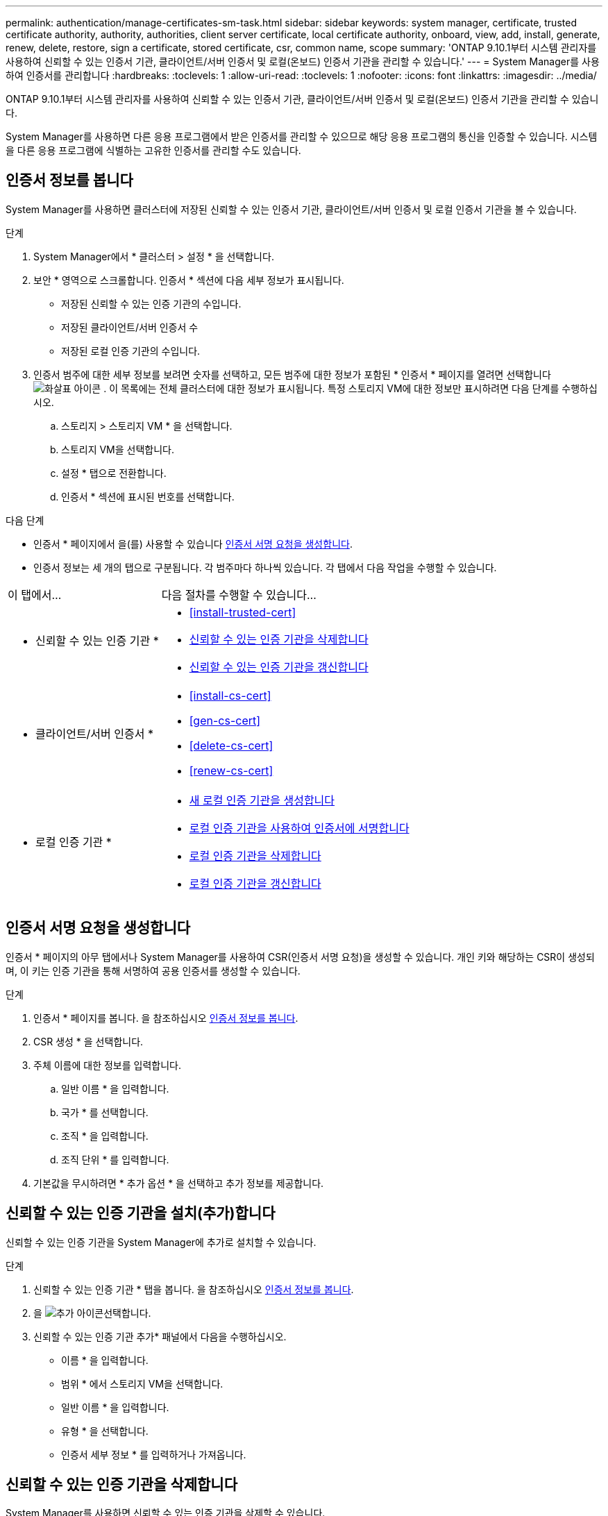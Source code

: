 ---
permalink: authentication/manage-certificates-sm-task.html 
sidebar: sidebar 
keywords: system manager, certificate, trusted certificate authority, authority, authorities, client server certificate, local certificate authority, onboard, view, add, install, generate, renew, delete, restore, sign a certificate, stored certificate, csr, common name, scope 
summary: 'ONTAP 9.10.1부터 시스템 관리자를 사용하여 신뢰할 수 있는 인증서 기관, 클라이언트/서버 인증서 및 로컬(온보드) 인증서 기관을 관리할 수 있습니다.' 
---
= System Manager를 사용하여 인증서를 관리합니다
:hardbreaks:
:toclevels: 1
:allow-uri-read: 
:toclevels: 1
:nofooter: 
:icons: font
:linkattrs: 
:imagesdir: ../media/


[role="lead"]
ONTAP 9.10.1부터 시스템 관리자를 사용하여 신뢰할 수 있는 인증서 기관, 클라이언트/서버 인증서 및 로컬(온보드) 인증서 기관을 관리할 수 있습니다.

System Manager를 사용하면 다른 응용 프로그램에서 받은 인증서를 관리할 수 있으므로 해당 응용 프로그램의 통신을 인증할 수 있습니다. 시스템을 다른 응용 프로그램에 식별하는 고유한 인증서를 관리할 수도 있습니다.



== 인증서 정보를 봅니다

System Manager를 사용하면 클러스터에 저장된 신뢰할 수 있는 인증서 기관, 클라이언트/서버 인증서 및 로컬 인증서 기관을 볼 수 있습니다.

.단계
. System Manager에서 * 클러스터 > 설정 * 을 선택합니다.
. 보안 * 영역으로 스크롤합니다. 인증서 * 섹션에 다음 세부 정보가 표시됩니다.
+
** 저장된 신뢰할 수 있는 인증 기관의 수입니다.
** 저장된 클라이언트/서버 인증서 수
** 저장된 로컬 인증 기관의 수입니다.


. 인증서 범주에 대한 세부 정보를 보려면 숫자를 선택하고, 모든 범주에 대한 정보가 포함된 * 인증서 * 페이지를 열려면 선택합니다 image:icon_arrow.gif["화살표 아이콘"] . 이 목록에는 전체 클러스터에 대한 정보가 표시됩니다. 특정 스토리지 VM에 대한 정보만 표시하려면 다음 단계를 수행하십시오.
+
.. 스토리지 > 스토리지 VM * 을 선택합니다.
.. 스토리지 VM을 선택합니다.
.. 설정 * 탭으로 전환합니다.
.. 인증서 * 섹션에 표시된 번호를 선택합니다.




.다음 단계
* 인증서 * 페이지에서 을(를) 사용할 수 있습니다 <<인증서 서명 요청을 생성합니다>>.
* 인증서 정보는 세 개의 탭으로 구분됩니다. 각 범주마다 하나씩 있습니다. 각 탭에서 다음 작업을 수행할 수 있습니다.


[cols="30,70"]
|===


| 이 탭에서... | 다음 절차를 수행할 수 있습니다... 


 a| 
* 신뢰할 수 있는 인증 기관 *
 a| 
* <<install-trusted-cert>>
* <<신뢰할 수 있는 인증 기관을 삭제합니다>>
* <<신뢰할 수 있는 인증 기관을 갱신합니다>>




 a| 
* 클라이언트/서버 인증서 *
 a| 
* <<install-cs-cert>>
* <<gen-cs-cert>>
* <<delete-cs-cert>>
* <<renew-cs-cert>>




 a| 
* 로컬 인증 기관 *
 a| 
* <<새 로컬 인증 기관을 생성합니다>>
* <<로컬 인증 기관을 사용하여 인증서에 서명합니다>>
* <<로컬 인증 기관을 삭제합니다>>
* <<로컬 인증 기관을 갱신합니다>>


|===


== 인증서 서명 요청을 생성합니다

인증서 * 페이지의 아무 탭에서나 System Manager를 사용하여 CSR(인증서 서명 요청)을 생성할 수 있습니다. 개인 키와 해당하는 CSR이 생성되며, 이 키는 인증 기관을 통해 서명하여 공용 인증서를 생성할 수 있습니다.

.단계
. 인증서 * 페이지를 봅니다. 을 참조하십시오 <<인증서 정보를 봅니다>>.
. CSR 생성 * 을 선택합니다.
. 주체 이름에 대한 정보를 입력합니다.
+
.. 일반 이름 * 을 입력합니다.
.. 국가 * 를 선택합니다.
.. 조직 * 을 입력합니다.
.. 조직 단위 * 를 입력합니다.


. 기본값을 무시하려면 * 추가 옵션 * 을 선택하고 추가 정보를 제공합니다.




== 신뢰할 수 있는 인증 기관을 설치(추가)합니다

신뢰할 수 있는 인증 기관을 System Manager에 추가로 설치할 수 있습니다.

.단계
. 신뢰할 수 있는 인증 기관 * 탭을 봅니다. 을 참조하십시오 <<인증서 정보를 봅니다>>.
. 을 image:icon_add_blue_bg.gif["추가 아이콘"]선택합니다.
. 신뢰할 수 있는 인증 기관 추가* 패널에서 다음을 수행하십시오.
+
** 이름 * 을 입력합니다.
** 범위 * 에서 스토리지 VM을 선택합니다.
** 일반 이름 * 을 입력합니다.
** 유형 * 을 선택합니다.
** 인증서 세부 정보 * 를 입력하거나 가져옵니다.






== 신뢰할 수 있는 인증 기관을 삭제합니다

System Manager를 사용하면 신뢰할 수 있는 인증 기관을 삭제할 수 있습니다.


NOTE: ONTAP에 사전 설치된 신뢰할 수 있는 인증 기관은 삭제할 수 없습니다.

.단계
. 신뢰할 수 있는 인증 기관 * 탭을 봅니다. 을 참조하십시오 <<인증서 정보를 봅니다>>.
. 신뢰할 수 있는 인증 기관의 이름을 선택합니다.
. 이름 옆에 있는 을 image:icon_kabob.gif["메뉴 옵션 아이콘"] 선택한 다음 * 삭제 * 를 선택합니다.




== 신뢰할 수 있는 인증 기관을 갱신합니다

System Manager를 사용하면 만료되었거나 곧 만료될 신뢰할 수 있는 인증 기관을 갱신할 수 있습니다.

.단계
. 신뢰할 수 있는 인증 기관 * 탭을 봅니다. 을 참조하십시오 <<인증서 정보를 봅니다>>.
. 신뢰할 수 있는 인증 기관의 이름을 선택합니다.
. 인증서 이름 옆에 있는 * 갱신 * 을 선택합니다 image:icon_kabob.gif["메뉴 옵션 아이콘"] .




== 클라이언트/서버 인증서를 설치(추가)합니다

System Manager를 사용하면 추가 클라이언트/서버 인증서를 설치할 수 있습니다.

.단계
. 클라이언트/서버 인증서 * 탭을 봅니다. 을 참조하십시오 <<인증서 정보를 봅니다>>.
. 을 image:icon_add_blue_bg.gif["추가 아이콘"]선택합니다.
. 클라이언트/서버 인증서 추가 * 패널에서 다음을 수행하십시오.
+
** 인증서 이름 * 을 입력합니다.
** 범위 * 에서 스토리지 VM을 선택합니다.
** 일반 이름 * 을 입력합니다.
** 유형 * 을 선택합니다.
** 인증서 세부 정보 * 를 입력하거나 가져옵니다. 텍스트 파일에서 인증서 세부 정보를 작성하거나 복사하여 붙여 넣거나 * Import *(가져오기 *)를 클릭하여 인증서 파일에서 텍스트를 가져올 수 있습니다.
** 개인 키 * 를 입력합니다.
텍스트 파일에서 개인 키를 작성하거나 복사하여 붙여 넣거나 * Import *(가져오기 *)를 클릭하여 개인 키 파일에서 텍스트를 가져올 수 있습니다.






== 자체 서명된 클라이언트/서버 인증서를 생성(추가)합니다

System Manager를 사용하면 자체 서명된 클라이언트/서버 인증서를 추가로 생성할 수 있습니다.

.단계
. 클라이언트/서버 인증서 * 탭을 봅니다. 을 참조하십시오 <<인증서 정보를 봅니다>>.
. 선택 * + 자체 서명 인증서 생성 *.
. 자체 서명된 인증서 생성 * 패널에서 다음을 수행합니다.
+
** 인증서 이름 * 을 입력합니다.
** 범위 * 에서 스토리지 VM을 선택합니다.
** 일반 이름 * 을 입력합니다.
** 유형 * 을 선택합니다.
** 해시 함수 * 를 선택합니다.
** 키 크기 * 를 선택합니다.
** 스토리지 VM * 을 선택합니다.






== 클라이언트/서버 인증서를 삭제합니다

System Manager를 사용하면 클라이언트/서버 인증서를 삭제할 수 있습니다.

.단계
. 클라이언트/서버 인증서 * 탭을 봅니다. 을 참조하십시오 <<인증서 정보를 봅니다>>.
. 클라이언트/서버 인증서의 이름을 선택합니다.
. 이름 옆에 있는 을 선택한 image:icon_kabob.gif["메뉴 옵션 아이콘"] 다음 * 삭제 * 를 클릭합니다.




== 클라이언트/서버 인증서를 갱신합니다

System Manager를 사용하면 만료되었거나 곧 만료될 클라이언트/서버 인증서를 갱신할 수 있습니다.

.단계
. 클라이언트/서버 인증서 * 탭을 봅니다. 을 참조하십시오 <<인증서 정보를 봅니다>>.
. 클라이언트/서버 인증서의 이름을 선택합니다.
. 이름 옆에 있는 을 image:icon_kabob.gif["메뉴 옵션 아이콘"] 선택한 다음 * 갱신 * 을 클릭합니다.




== 새 로컬 인증 기관을 생성합니다

System Manager를 사용하여 새 로컬 인증 기관을 만들 수 있습니다.

.단계
. 로컬 인증 기관 * 탭을 봅니다. 을 참조하십시오 <<인증서 정보를 봅니다>>.
. 을 image:icon_add_blue_bg.gif["추가 아이콘"]선택합니다.
. [로컬 인증 기관 추가]* 패널에서 다음 작업을 수행하십시오.
+
** 이름 * 을 입력합니다.
** 범위 * 에서 스토리지 VM을 선택합니다.
** 일반 이름 * 을 입력합니다.


. 기본값을 무시하려면 * 추가 옵션 * 을 선택하고 추가 정보를 제공합니다.




== 로컬 인증 기관을 사용하여 인증서에 서명합니다

System Manager에서 로컬 인증 기관을 사용하여 인증서에 서명할 수 있습니다.

.단계
. 로컬 인증 기관 * 탭을 봅니다. 을 참조하십시오 <<인증서 정보를 봅니다>>.
. 로컬 인증 기관의 이름을 선택합니다.
. 이름 옆에 있는 * 인증서 서명 * 을 선택합니다 image:icon_kabob.gif["메뉴 옵션 아이콘"] .
. 인증서 서명 요청 * 양식 을 작성합니다.
+
** 인증서 서명 콘텐츠를 붙여 넣거나 * 가져오기 * 를 클릭하여 인증서 서명 요청 파일을 가져올 수 있습니다.
** 인증서가 유효한 일 수를 지정합니다.






== 로컬 인증 기관을 삭제합니다

System Manager를 사용하면 로컬 인증 기관을 삭제할 수 있습니다.

.단계
. 로컬 인증 기관 * 탭을 봅니다. 을 참조하십시오 <<인증서 정보를 봅니다>>.
. 로컬 인증 기관의 이름을 선택합니다.
. 이름 옆에 있는 을 image:icon_kabob.gif["메뉴 옵션 아이콘"] 선택한 다음 * Delete * 를 선택합니다.




== 로컬 인증 기관을 갱신합니다

System Manager를 사용하면 만료되었거나 곧 만료될 로컬 인증 기관을 갱신할 수 있습니다.

.단계
. 로컬 인증 기관 * 탭을 봅니다. 을 참조하십시오 <<인증서 정보를 봅니다>>.
. 로컬 인증 기관의 이름을 선택합니다.
. 이름 옆에 있는 을 image:icon_kabob.gif["메뉴 옵션 아이콘"] 선택한 다음 * 갱신 * 을 클릭합니다.

